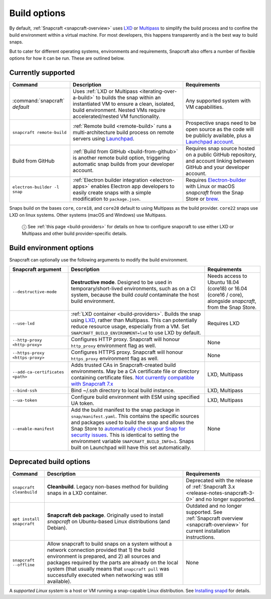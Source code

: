 .. 14250.md

.. _build-options:

Build options
=============

By default, :ref:`Snapcraft <snapcraft-overview>` uses `LXD <https://linuxcontainers.org/lxd/introduction/>`__ or `Multipass <https://multipass.run/>`__ to simplify the build process and to confine the build environment within a virtual machine. For most developers, this happens transparently and is the best way to build snaps.

But to cater for different operating systems, environments and requirements, Snapcraft also offers a number of flexible options for how it can be run. These are outlined below.

Currently supported
-------------------

+----------------------------------+-----------------------------------------------------------------------------------------------------------------------------------------------------------------------------------------------------------------+-----------------------------------------------------------------------------------------------------------------------------------------------------------+
| Command                          | Description                                                                                                                                                                                                     | Requirements                                                                                                                                              |
+==================================+=================================================================================================================================================================================================================+===========================================================================================================================================================+
| :command:`snapcraft` *default*   | Uses :ref:`LXD or Multipass <iterating-over-a-build>` to builds the snap within an instantiated VM to ensure a clean, isolated, build environment. Nested VMs require accelerated/nested VM functionality.      | Any supported system with VM capabilities.                                                                                                                |
+----------------------------------+-----------------------------------------------------------------------------------------------------------------------------------------------------------------------------------------------------------------+-----------------------------------------------------------------------------------------------------------------------------------------------------------+
| ``snapcraft remote-build``       | :ref:`Remote build <remote-build>` runs a multi-architecture build process on remote servers using `Launchpad <https://launchpad.net/>`__.                                                                      | Prospective snaps need to be open source as the code will be publicly available, plus a `Launchpad account <https://login.launchpad.net/+new_account>`__. |
+----------------------------------+-----------------------------------------------------------------------------------------------------------------------------------------------------------------------------------------------------------------+-----------------------------------------------------------------------------------------------------------------------------------------------------------+
| Build from GitHub                | :ref:`Build from GitHub <build-from-github>` is another remote build option, triggering automatic snap builds from your developer account.                                                                      | Requires snap source hosted on a public GitHub repository, and account linking between GitHub and your developer account.                                 |
+----------------------------------+-----------------------------------------------------------------------------------------------------------------------------------------------------------------------------------------------------------------+-----------------------------------------------------------------------------------------------------------------------------------------------------------+
| ``electron-builder -l snap``     | :ref:`Electron builder integration <electron-apps>` enables Electron app developers to easily create snaps with a simple modification to ``package.json``.                                                      | Requires `Electron-builder <https://www.electron.build/>`__ with Linux or macOS *snapcraft* from the Snap Store or `brew <https://brew.sh/>`__.           |
+----------------------------------+-----------------------------------------------------------------------------------------------------------------------------------------------------------------------------------------------------------------+-----------------------------------------------------------------------------------------------------------------------------------------------------------+

Snaps build on the bases ``core``, ``core18``, and ``core20`` default to using Multipass as the build provider. ``core22`` snaps use LXD on linux systems. Other systems (macOS and Windows) use Multipass.

   ⓘ See :ref:`this page <build-providers>` for details on how to configure snapcraft to use either LXD or Multipass and other build provider-specific details.


Build environment options
-------------------------

Snapcraft can optionally use the following arguments to modify the build environment.

+----------------------------------+-------------------------------------------------------------------------------------------------------------------------------------------------------------------------------------------------------------------------------------------------------------------------------------------------------------------------------------------------------------------------------------------------------------------------------------------------------------------------+-------------------------------------------------------------------------------------------------------------+
| Snapcraft argument               | Description                                                                                                                                                                                                                                                                                                                                                                                                                                                             | Requirements                                                                                                |
+==================================+=========================================================================================================================================================================================================================================================================================================================================================================================================================================================================+=============================================================================================================+
| ``--destructive-mode``           | **Destructive mode**. Designed to be used in temporary/short-lived environments, such as on a CI system, because the build *could* contaminate the host build environment.                                                                                                                                                                                                                                                                                              | Needs access to Ubuntu 18.04 (core18) or 16.04 (core16 / core), alongside *snapcraft*, from the Snap Store. |
+----------------------------------+-------------------------------------------------------------------------------------------------------------------------------------------------------------------------------------------------------------------------------------------------------------------------------------------------------------------------------------------------------------------------------------------------------------------------------------------------------------------------+-------------------------------------------------------------------------------------------------------------+
| ``--use-lxd``                    | :ref:`LXD container <build-providers>`. Builds the snap using `LXD <https://linuxcontainers.org/lxd/introduction/>`__, rather than Multipass. This can potentially reduce resource usage, especially from a VM. Set ``SNAPCRAFT_BUILD_ENVIRONMENT=lxd`` to use LXD by default.                                                                                                                                                                                          | Requires LXD                                                                                                |
+----------------------------------+-------------------------------------------------------------------------------------------------------------------------------------------------------------------------------------------------------------------------------------------------------------------------------------------------------------------------------------------------------------------------------------------------------------------------------------------------------------------------+-------------------------------------------------------------------------------------------------------------+
| ``--http-proxy <http-proxy>``    | Configures HTTP proxy. Snapcraft will honour ``http_proxy`` environment flag as well.                                                                                                                                                                                                                                                                                                                                                                                   | None                                                                                                        |
+----------------------------------+-------------------------------------------------------------------------------------------------------------------------------------------------------------------------------------------------------------------------------------------------------------------------------------------------------------------------------------------------------------------------------------------------------------------------------------------------------------------------+-------------------------------------------------------------------------------------------------------------+
| ``--https-proxy <https-proxy>``  | Configures HTTPS proxy. Snapcraft will honour ``https_proxy`` environment flag as well.                                                                                                                                                                                                                                                                                                                                                                                 | None                                                                                                        |
+----------------------------------+-------------------------------------------------------------------------------------------------------------------------------------------------------------------------------------------------------------------------------------------------------------------------------------------------------------------------------------------------------------------------------------------------------------------------------------------------------------------------+-------------------------------------------------------------------------------------------------------------+
| ``--add-ca-certificates <path>`` | Adds trusted CAs in Snapcraft-created build environments. May be a CA certificate file or directory containing certificate files. `Not currently compatible with Snapcraft 7.x <https://bugs.launchpad.net/snapcraft/+bug/2004072>`__                                                                                                                                                                                                                                   | LXD, Multipass                                                                                              |
+----------------------------------+-------------------------------------------------------------------------------------------------------------------------------------------------------------------------------------------------------------------------------------------------------------------------------------------------------------------------------------------------------------------------------------------------------------------------------------------------------------------------+-------------------------------------------------------------------------------------------------------------+
| ``--bind-ssh``                   | Bind ~/.ssh directory to local build instance.                                                                                                                                                                                                                                                                                                                                                                                                                          | LXD, Multipass                                                                                              |
+----------------------------------+-------------------------------------------------------------------------------------------------------------------------------------------------------------------------------------------------------------------------------------------------------------------------------------------------------------------------------------------------------------------------------------------------------------------------------------------------------------------------+-------------------------------------------------------------------------------------------------------------+
| ``--ua-token``                   | Configure build environment with ESM using specified UA token.                                                                                                                                                                                                                                                                                                                                                                                                          | LXD, Multipass                                                                                              |
+----------------------------------+-------------------------------------------------------------------------------------------------------------------------------------------------------------------------------------------------------------------------------------------------------------------------------------------------------------------------------------------------------------------------------------------------------------------------------------------------------------------------+-------------------------------------------------------------------------------------------------------------+
| ``--enable-manifest``            | Add the build manifest to the snap package in ``snap/manifest.yaml``. This contains the specific sources and packages used to build the snap and allows the Snap Store to `automatically check your Snap for security issues <https://snapcraft.io/blog/introducing-developer-notifications-for-snap-security-updates>`__. This is identical to setting the environment variable ``SNAPCRAFT_BUILD_INFO=1``. Snaps built on Launchpad will have this set automatically. | None                                                                                                        |
+----------------------------------+-------------------------------------------------------------------------------------------------------------------------------------------------------------------------------------------------------------------------------------------------------------------------------------------------------------------------------------------------------------------------------------------------------------------------------------------------------------------------+-------------------------------------------------------------------------------------------------------------+


Deprecated build options
------------------------

+---------------------------+-------------------------------------------------------------------------------------------------------------------------------------------------------------------------------------------------------------------------------------------------------------------------------------------------------------------------------+-----------------------------------------------------------------------------------------------------------------------------+
| Command                   | Description                                                                                                                                                                                                                                                                                                                   | Requirements                                                                                                                |
+===========================+===============================================================================================================================================================================================================================================================================================================================+=============================================================================================================================+
| ``snapcraft cleanbuild``  | **Cleanbuild**. Legacy non-bases method for building snaps in a LXD container.                                                                                                                                                                                                                                                | Deprecated with the release of :ref:`Snapcraft 3.x <release-notes-snapcraft-3-0>` and no longer supported.                  |
+---------------------------+-------------------------------------------------------------------------------------------------------------------------------------------------------------------------------------------------------------------------------------------------------------------------------------------------------------------------------+-----------------------------------------------------------------------------------------------------------------------------+
| ``apt install snapcraft`` | **Snapcraft deb package**. Originally used to install *snapcraft* on Ubuntu-based Linux distributions (and Debian).                                                                                                                                                                                                           | Outdated and no longer supported. See :ref:`Snapcraft overview <snapcraft-overview>` for current installation instructions. |
+---------------------------+-------------------------------------------------------------------------------------------------------------------------------------------------------------------------------------------------------------------------------------------------------------------------------------------------------------------------------+-----------------------------------------------------------------------------------------------------------------------------+
| ``snapcraft --offline``   | Allow snapcraft to build snaps on a system without a network connection provided that 1) the build environment is prepared, and 2) all sources and packages required by the parts are already on the local system (that usually means that ``snapcraft pull`` was successfully executed when networking was still available). | None                                                                                                                        |
+---------------------------+-------------------------------------------------------------------------------------------------------------------------------------------------------------------------------------------------------------------------------------------------------------------------------------------------------------------------------+-----------------------------------------------------------------------------------------------------------------------------+

A *supported Linux system* is a host or VM running a snap-capable Linux distribution. See `Installing snapd <https://snapcraft.io/docs/installing-snapd>`__ for details.
